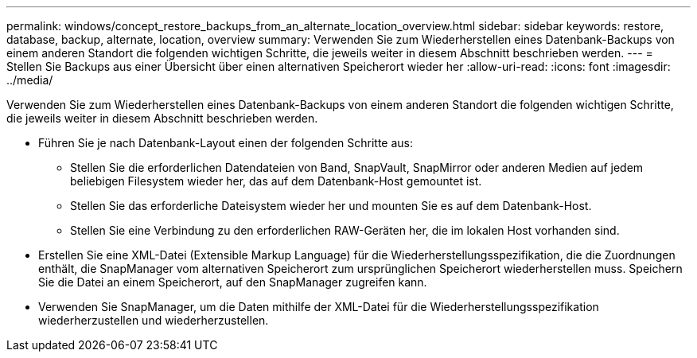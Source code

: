 ---
permalink: windows/concept_restore_backups_from_an_alternate_location_overview.html 
sidebar: sidebar 
keywords: restore, database, backup, alternate, location, overview 
summary: Verwenden Sie zum Wiederherstellen eines Datenbank-Backups von einem anderen Standort die folgenden wichtigen Schritte, die jeweils weiter in diesem Abschnitt beschrieben werden. 
---
= Stellen Sie Backups aus einer Übersicht über einen alternativen Speicherort wieder her
:allow-uri-read: 
:icons: font
:imagesdir: ../media/


[role="lead"]
Verwenden Sie zum Wiederherstellen eines Datenbank-Backups von einem anderen Standort die folgenden wichtigen Schritte, die jeweils weiter in diesem Abschnitt beschrieben werden.

* Führen Sie je nach Datenbank-Layout einen der folgenden Schritte aus:
+
** Stellen Sie die erforderlichen Datendateien von Band, SnapVault, SnapMirror oder anderen Medien auf jedem beliebigen Filesystem wieder her, das auf dem Datenbank-Host gemountet ist.
** Stellen Sie das erforderliche Dateisystem wieder her und mounten Sie es auf dem Datenbank-Host.
** Stellen Sie eine Verbindung zu den erforderlichen RAW-Geräten her, die im lokalen Host vorhanden sind.


* Erstellen Sie eine XML-Datei (Extensible Markup Language) für die Wiederherstellungsspezifikation, die die Zuordnungen enthält, die SnapManager vom alternativen Speicherort zum ursprünglichen Speicherort wiederherstellen muss. Speichern Sie die Datei an einem Speicherort, auf den SnapManager zugreifen kann.
* Verwenden Sie SnapManager, um die Daten mithilfe der XML-Datei für die Wiederherstellungsspezifikation wiederherzustellen und wiederherzustellen.

